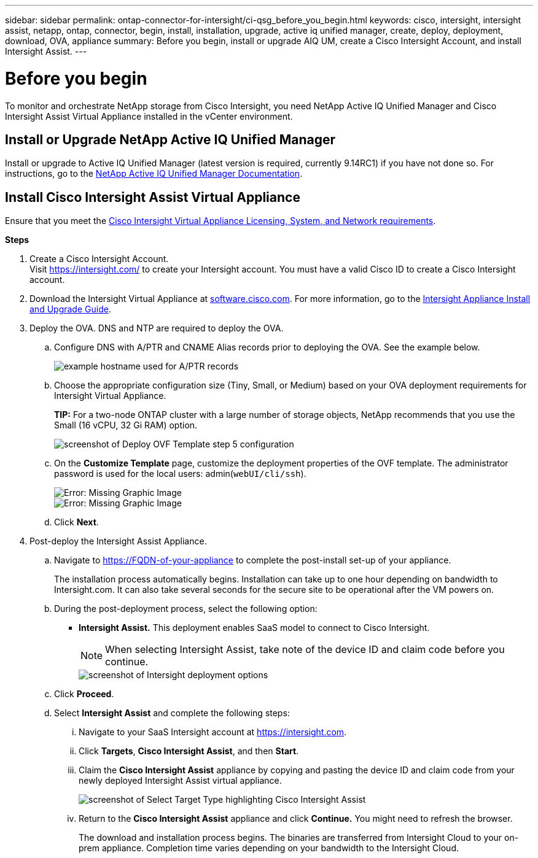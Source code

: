 ---
sidebar: sidebar
permalink: ontap-connector-for-intersight/ci-qsg_before_you_begin.html
keywords: cisco, intersight, intersight assist, netapp, ontap, connector, begin, install, installation, upgrade, active iq unified manager, create, deploy, deployment, download, OVA, appliance
summary: Before you begin, install or upgrade AIQ UM, create a Cisco Intersight Account, and install Intersight Assist.
---

= Before you begin
:hardbreaks:
:nofooter:
:icons: font
:linkattrs:
:imagesdir: ./../media/

[.lead]
To monitor and orchestrate NetApp storage from Cisco Intersight, you need NetApp Active IQ Unified Manager and Cisco Intersight Assist Virtual Appliance installed in the vCenter environment.

== Install or Upgrade NetApp Active IQ Unified Manager

Install or upgrade to Active IQ Unified Manager (latest version is required, currently 9.14RC1) if you have not done so. For instructions, go to the link:https://docs.netapp.com/us-en/active-iq-unified-manager/[NetApp Active IQ Unified Manager Documentation].

== Install Cisco Intersight Assist Virtual Appliance

Ensure that you meet the https://www.cisco.com/c/en/us/td/docs/unified_computing/Intersight/b_Cisco_Intersight_Appliance_Getting_Started_Guide/b_Cisco_Intersight_Appliance_Getting_Started_Guide_chapter_0111.html?referring_site=RE&pos=1&page=https://www.cisco.com/c/en/us/td/docs/unified_computing/Intersight/b_Cisco_Intersight_Appliance_Getting_Started_Guide.html[Cisco Intersight Virtual Appliance Licensing, System, and Network requirements^].

*Steps*

. Create a Cisco Intersight Account.
Visit https://intersight.com/[https://intersight.com/^] to create your Intersight account. You must have a valid Cisco ID to create a Cisco Intersight account.
. Download the Intersight Virtual Appliance at https://software.cisco.com/download/home/286319499/type/286323047/release/1.0.9-148[software.cisco.com^]. For more information, go to the https://www.cisco.com/c/en/us/td/docs/unified_computing/Intersight/b_Cisco_Intersight_Appliance_Getting_Started_Guide/b_Cisco_Intersight_Appliance_Install_and_Upgrade_Guide_chapter_00.html[Intersight Appliance Install and Upgrade Guide^].
. Deploy the OVA. DNS and NTP are required to deploy the OVA.
.. Configure DNS with A/PTR and CNAME Alias records prior to deploying the OVA. See the example below.
+
image::ci-qsg_image1.png[example hostname used for A/PTR records]

.. Choose the appropriate configuration size (Tiny, Small,  or Medium) based on your OVA deployment requirements for Intersight Virtual Appliance.
+
*TIP:* For a two-node ONTAP cluster with a large number of storage objects, NetApp recommends that you use the Small (16 vCPU, 32 Gi RAM) option.
+
image::ci-qsg_image2.png[screenshot of Deploy OVF Template step 5 configuration]

.. On the *Customize Template* page, customize the deployment properties of the OVF template. The administrator password is used for the local users: admin(`webUI/cli/ssh`).
+

image::ci-qsg_image3.png[Error: Missing Graphic Image]
+

image::ci-qsg_image4.png[Error: Missing Graphic Image]

.. Click *Next*.

. Post-deploy the Intersight Assist Appliance.

.. Navigate to https://FQDN-of-your-appliance to complete the post-install set-up of your appliance.
+
The installation process automatically begins. Installation can take up to one hour depending on bandwidth to Intersight.com. It can also take several seconds for the secure site to be operational after the VM powers on.

.. During the post-deployment process, select the following option:
+
** *Intersight Assist.* This deployment enables SaaS model to connect to Cisco Intersight.
+
[NOTE]
When selecting Intersight Assist, take note of the device ID and claim code before you continue.
+
image::ci-qsg_image5.png[screenshot of Intersight deployment options]

.. Click *Proceed*.
.. Select *Intersight Assist* and complete the following steps:

... Navigate to your SaaS Intersight account at https://intersight.com[https://intersight.com^].
... Click *Targets*, *Cisco Intersight Assist*, and then *Start*.
... Claim the *Cisco Intersight Assist* appliance by copying and pasting the device ID and claim code from your newly deployed Intersight Assist virtual appliance.
+

image::ci-qsg_image6.png[screenshot of Select Target Type highlighting Cisco Intersight Assist]

... Return to the *Cisco Intersight Assist* appliance and click *Continue.* You might need to refresh the browser.
+
The download and installation process begins. The binaries are transferred from Intersight Cloud to your on-prem appliance. Completion time varies depending on your bandwidth to the Intersight Cloud.
